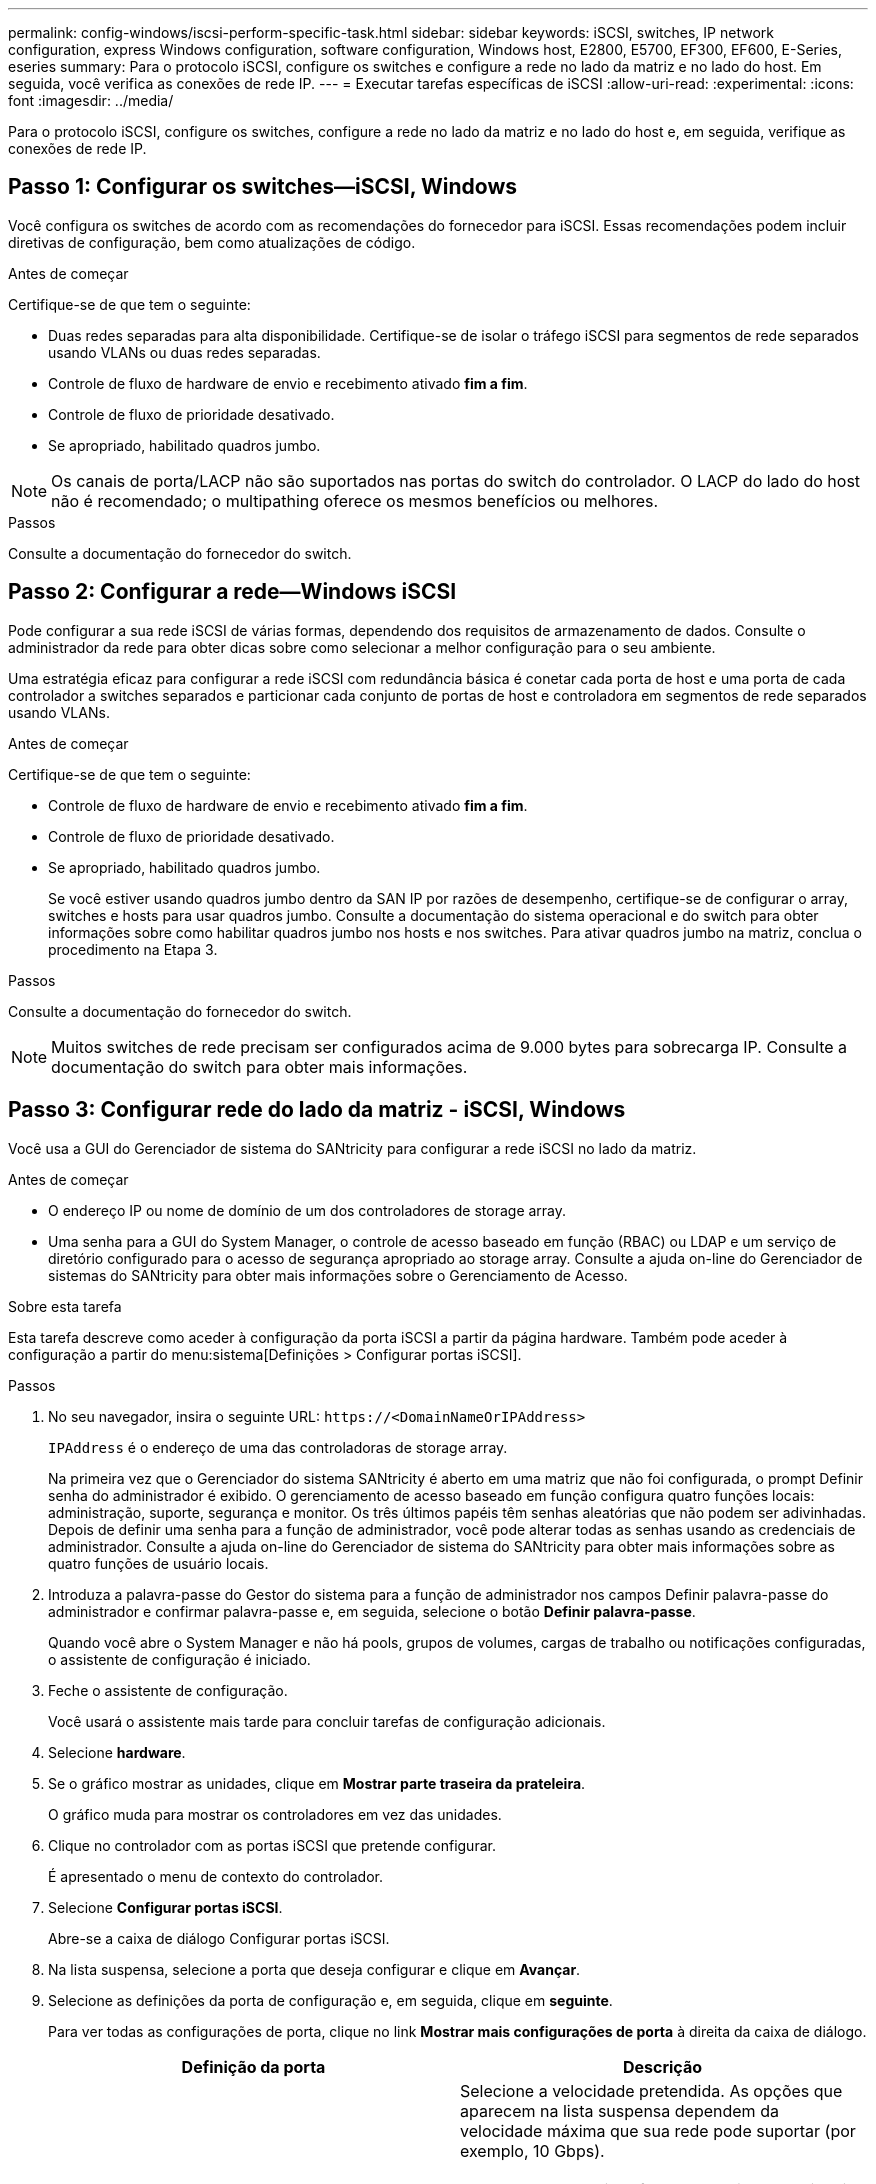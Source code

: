 ---
permalink: config-windows/iscsi-perform-specific-task.html 
sidebar: sidebar 
keywords: iSCSI, switches, IP network configuration, express Windows configuration, software configuration, Windows host, E2800, E5700, EF300, EF600, E-Series, eseries 
summary: Para o protocolo iSCSI, configure os switches e configure a rede no lado da matriz e no lado do host. Em seguida, você verifica as conexões de rede IP. 
---
= Executar tarefas específicas de iSCSI
:allow-uri-read: 
:experimental: 
:icons: font
:imagesdir: ../media/


[role="lead"]
Para o protocolo iSCSI, configure os switches, configure a rede no lado da matriz e no lado do host e, em seguida, verifique as conexões de rede IP.



== Passo 1: Configurar os switches--iSCSI, Windows

Você configura os switches de acordo com as recomendações do fornecedor para iSCSI. Essas recomendações podem incluir diretivas de configuração, bem como atualizações de código.

.Antes de começar
Certifique-se de que tem o seguinte:

* Duas redes separadas para alta disponibilidade. Certifique-se de isolar o tráfego iSCSI para segmentos de rede separados usando VLANs ou duas redes separadas.
* Controle de fluxo de hardware de envio e recebimento ativado *fim a fim*.
* Controle de fluxo de prioridade desativado.
* Se apropriado, habilitado quadros jumbo.



NOTE: Os canais de porta/LACP não são suportados nas portas do switch do controlador. O LACP do lado do host não é recomendado; o multipathing oferece os mesmos benefícios ou melhores.

.Passos
Consulte a documentação do fornecedor do switch.



== Passo 2: Configurar a rede--Windows iSCSI

Pode configurar a sua rede iSCSI de várias formas, dependendo dos requisitos de armazenamento de dados. Consulte o administrador da rede para obter dicas sobre como selecionar a melhor configuração para o seu ambiente.

Uma estratégia eficaz para configurar a rede iSCSI com redundância básica é conetar cada porta de host e uma porta de cada controlador a switches separados e particionar cada conjunto de portas de host e controladora em segmentos de rede separados usando VLANs.

.Antes de começar
Certifique-se de que tem o seguinte:

* Controle de fluxo de hardware de envio e recebimento ativado *fim a fim*.
* Controle de fluxo de prioridade desativado.
* Se apropriado, habilitado quadros jumbo.
+
Se você estiver usando quadros jumbo dentro da SAN IP por razões de desempenho, certifique-se de configurar o array, switches e hosts para usar quadros jumbo. Consulte a documentação do sistema operacional e do switch para obter informações sobre como habilitar quadros jumbo nos hosts e nos switches. Para ativar quadros jumbo na matriz, conclua o procedimento na Etapa 3.



.Passos
Consulte a documentação do fornecedor do switch.


NOTE: Muitos switches de rede precisam ser configurados acima de 9.000 bytes para sobrecarga IP. Consulte a documentação do switch para obter mais informações.



== Passo 3: Configurar rede do lado da matriz - iSCSI, Windows

Você usa a GUI do Gerenciador de sistema do SANtricity para configurar a rede iSCSI no lado da matriz.

.Antes de começar
* O endereço IP ou nome de domínio de um dos controladores de storage array.
* Uma senha para a GUI do System Manager, o controle de acesso baseado em função (RBAC) ou LDAP e um serviço de diretório configurado para o acesso de segurança apropriado ao storage array. Consulte a ajuda on-line do Gerenciador de sistemas do SANtricity para obter mais informações sobre o Gerenciamento de Acesso.


.Sobre esta tarefa
Esta tarefa descreve como aceder à configuração da porta iSCSI a partir da página hardware. Também pode aceder à configuração a partir do menu:sistema[Definições > Configurar portas iSCSI].

.Passos
. No seu navegador, insira o seguinte URL: `+https://<DomainNameOrIPAddress>+`
+
`IPAddress` é o endereço de uma das controladoras de storage array.

+
Na primeira vez que o Gerenciador do sistema SANtricity é aberto em uma matriz que não foi configurada, o prompt Definir senha do administrador é exibido. O gerenciamento de acesso baseado em função configura quatro funções locais: administração, suporte, segurança e monitor. Os três últimos papéis têm senhas aleatórias que não podem ser adivinhadas. Depois de definir uma senha para a função de administrador, você pode alterar todas as senhas usando as credenciais de administrador. Consulte a ajuda on-line do Gerenciador de sistema do SANtricity para obter mais informações sobre as quatro funções de usuário locais.

. Introduza a palavra-passe do Gestor do sistema para a função de administrador nos campos Definir palavra-passe do administrador e confirmar palavra-passe e, em seguida, selecione o botão *Definir palavra-passe*.
+
Quando você abre o System Manager e não há pools, grupos de volumes, cargas de trabalho ou notificações configuradas, o assistente de configuração é iniciado.

. Feche o assistente de configuração.
+
Você usará o assistente mais tarde para concluir tarefas de configuração adicionais.

. Selecione *hardware*.
. Se o gráfico mostrar as unidades, clique em *Mostrar parte traseira da prateleira*.
+
O gráfico muda para mostrar os controladores em vez das unidades.

. Clique no controlador com as portas iSCSI que pretende configurar.
+
É apresentado o menu de contexto do controlador.

. Selecione *Configurar portas iSCSI*.
+
Abre-se a caixa de diálogo Configurar portas iSCSI.

. Na lista suspensa, selecione a porta que deseja configurar e clique em *Avançar*.
. Selecione as definições da porta de configuração e, em seguida, clique em *seguinte*.
+
Para ver todas as configurações de porta, clique no link *Mostrar mais configurações de porta* à direita da caixa de diálogo.

+
|===
| Definição da porta | Descrição 


 a| 
Velocidade da porta ethernet configurada
 a| 
Selecione a velocidade pretendida. As opções que aparecem na lista suspensa dependem da velocidade máxima que sua rede pode suportar (por exemplo, 10 Gbps).


NOTE: As placas de interface de host iSCSI opcionais nos controladores E5700 e EF570 não negociam automaticamente as velocidades. Você deve definir a velocidade de cada porta para 10 GB ou 25 GB. Todas as portas devem ser definidas para a mesma velocidade.



 a| 
Ativar IPv4 / ativar IPv6
 a| 
Selecione uma ou ambas as opções para ativar o suporte para redes IPv4G e IPv6G.



 a| 
Porta de escuta TCP (disponível clicando em *Mostrar mais configurações de porta*.)
 a| 
Se necessário, introduza um novo número de porta. A porta de escuta é o número da porta TCP que o controlador usa para ouvir logins iSCSI de iniciadores iSCSI do host. A porta de escuta padrão é 3260. Tem de introduzir 3260 ou um valor entre 49152 e 65535.



 a| 
Tamanho MTU (disponível clicando em *Mostrar mais configurações de porta*.)
 a| 
Se necessário, introduza um novo tamanho em bytes para a unidade máxima de transmissão (MTU). O tamanho padrão da unidade máxima de transmissão (MTU) é de 1500 bytes por quadro. Tem de introduzir um valor entre 1500 e 9000.



 a| 
Ative as respostas ICMP PING
 a| 
Selecione esta opção para ativar o ICMP (Internet Control Message Protocol). Os sistemas operativos dos computadores em rede utilizam este protocolo para enviar mensagens. Essas mensagens ICMP determinam se um host é acessível e quanto tempo leva para obter pacotes de e para esse host.

|===
+
Se você selecionou *Ativar IPv4*, uma caixa de diálogo será aberta para selecionar IPv4 configurações depois de clicar em *Avançar*. Se você selecionou *Ativar IPv6*, uma caixa de diálogo será aberta para selecionar IPv6 configurações depois de clicar em *Avançar*. Se você selecionou ambas as opções, a caixa de diálogo para configurações IPv4 será aberta primeiro e, depois de clicar em *Avançar*, a caixa de diálogo para configurações IPv6 será aberta.

. Configure as definições IPv4 e/ou IPv6, automática ou manualmente. Para ver todas as configurações de porta, clique no link *Mostrar mais configurações* à direita da caixa de diálogo.
+
|===
| Definição da porta | Descrição 


 a| 
Obter automaticamente a configuração
 a| 
Selecione esta opção para obter a configuração automaticamente.



 a| 
Especifique manualmente a configuração estática
 a| 
Selecione esta opção e, em seguida, introduza um endereço estático nos campos. Para IPv4, inclua a máscara de sub-rede e o gateway. Para IPv6, inclua o endereço IP roteável e o endereço IP do roteador.



 a| 
Ative o suporte a VLAN (disponível clicando em *Mostrar mais configurações*.)
 a| 

NOTE: Esta opção só está disponível num ambiente iSCSI. Ele não está disponível em um ambiente NVMe em RoCE.

Selecione esta opção para ativar uma VLAN e introduzir a respetiva ID. Uma VLAN é uma rede lógica que se comporta como se estivesse fisicamente separada de outras redes locais (LANs) físicas e virtuais suportadas pelos mesmos switches, os mesmos roteadores ou ambos.



 a| 
Ativar prioridade ethernet (disponível clicando em *Mostrar mais definições*.)
 a| 

NOTE: Esta opção só está disponível num ambiente iSCSI. Ele não está disponível em um ambiente NVMe em RoCE.

Selecione esta opção para ativar o parâmetro que determina a prioridade de acesso à rede. Use o controle deslizante para selecionar uma prioridade entre 1 e 7. Em um ambiente de rede local compartilhada (LAN), como Ethernet, muitas estações podem competir pelo acesso à rede. O acesso é por ordem de chegada. Duas estações podem tentar acessar a rede ao mesmo tempo, o que faz com que ambas as estações voltem e esperem antes de tentar novamente. Este processo é minimizado para Ethernet comutada, onde apenas uma estação está conetada a uma porta de switch.

|===
. Clique em *Finish*.
. Feche o System Manager.




== Etapa 4: Configurar rede do lado do host--iSCSI

Você deve configurar a rede iSCSI no lado do host para que o Microsoft iSCSI Initiator possa estabelecer sessões com o array.

.Antes de começar
Certifique-se de que tem o seguinte:

* Switches totalmente configurados que serão usados para transportar tráfego de armazenamento iSCSI.
* Controle de fluxo de hardware de envio e recebimento ativado *fim a fim*
* Controle de fluxo de prioridade desativado.
* Configuração iSCSI do lado da matriz concluída.
* O endereço IP de cada porta no controlador.


.Sobre esta tarefa
Estas instruções pressupõem que duas portas NIC serão utilizadas para o tráfego iSCSI.

.Passos
. Desative protocolos de adaptador de rede não utilizados.
+
Esses protocolos incluem, entre outros, QoS, compartilhamento de arquivos e impressão e NetBIOS.

. Execute `> iscsicpl.exe` a partir de uma janela de terminal no host para abrir a caixa de diálogo *iSCSI Initiator Properties*.
. No separador **Discovery**, selecione *Discover Portal* e, em seguida, introduza o endereço IP de uma das portas de destino iSCSI.
. Na guia **Targets**, selecione o primeiro portal de destino que você descobriu e selecione *Connect*.
. Selecione *Ativar multi-path*, selecione *Adicionar esta ligação à lista de destinos favoritos* e, em seguida, selecione **Avançado**.
. Para *adaptador local*, selecione *Microsoft iSCSI Initiator*.
. Para *Initiator IP*, selecione o endereço IP de uma porta na mesma sub-rede ou VLAN que um dos destinos iSCSI.
. Para *Target IP*, selecione o endereço IP de uma porta na mesma sub-rede que o *Initiator IP* selecionado na etapa acima.
. Guarde os valores padrão para as restantes caixas de seleção e selecione *OK*.
. Selecione *OK* novamente à medida que retornar à caixa de diálogo *conetar ao destino*.
. Repita este procedimento para cada porta e sessão do iniciador (caminho lógico) para a matriz de armazenamento que você deseja estabelecer.
+
image::../media/82012_00.gif[82012 00]





== Etapa 5: Verificar conexões de rede IP - iSCSI, Windows

Você verifica as conexões de rede IP (Internet Protocol) usando testes de ping para garantir que o host e o array possam se comunicar.

. Selecione menu:Iniciar[todos os programas > Acessórios > prompt de comando] e, em seguida, use a CLI do Windows para executar um dos seguintes comandos, dependendo se os quadros jumbo estão ativados:
+
** Se os quadros jumbo não estiverem ativados, execute este comando:
+
[listing]
----
ping -S <hostIP\> <targetIP\>
----
** Se os quadros jumbo estiverem ativados, execute o comando ping com um tamanho de carga útil de 8.972 bytes. Os cabeçalhos combinados IP e ICMP são 28 bytes, que quando adicionados à carga útil, equivale a 9.000 bytes. O interrutor -f define o `don’t fragment (DF)` bit. O interrutor -l permite-lhe definir o tamanho. Essas opções permitem que quadros jumbo de 9.000 bytes sejam transmitidos com sucesso entre o iniciador iSCSI e o destino.
+
[listing]
----
ping -l 8972 -f <iSCSI_target_IP_address\>
----
+
Neste exemplo, o endereço IP de destino iSCSI é `192.0.2.8`.

+
[listing]
----
C:\>ping -l 8972 -f 192.0.2.8
Pinging 192.0.2.8 with 8972 bytes of data:
Reply from 192.0.2.8: bytes=8972 time=2ms TTL=64
Reply from 192.0.2.8: bytes=8972 time=2ms TTL=64
Reply from 192.0.2.8: bytes=8972 time=2ms TTL=64
Reply from 192.0.2.8: bytes=8972 time=2ms TTL=64
Ping statistics for 192.0.2.8:
  Packets: Sent = 4, Received = 4, Lost = 0 (0% loss),
Approximate round trip times in milli-seconds:
  Minimum = 2ms, Maximum = 2ms, Average = 2ms
----


. Emita um `ping` comando do endereço do iniciador de cada host (o endereço IP da porta Ethernet do host usada para iSCSI) para cada porta iSCSI do controlador. Execute esta ação a partir de cada servidor host na configuração, alterando os endereços IP conforme necessário.
+

NOTE: Se o comando falhar (por exemplo, retorna `Packet needs to be fragmented but DF set`), verifique o tamanho da MTU (suporte a quadros jumbo) para as interfaces Ethernet no servidor host, no controlador de armazenamento e nas portas do switch.





== Passo 6: Registre sua configuração

Pode gerar e imprimir um PDF desta página e, em seguida, utilizar a seguinte folha de cálculo para registar informações de configuração de armazenamento iSCSI. Você precisa dessas informações para executar tarefas de provisionamento.



=== Configuração recomendada

As configurações recomendadas consistem em duas portas de iniciador e quatro portas de destino com uma ou mais VLANs.

image::../media/50001_01_conf-win.gif[50001 01 conf win]



=== Objetivo IQN

|===
| Legenda n.º | Conexão da porta de destino | IQN 


 a| 
2
 a| 
Porta de destino
 a| 

|===


=== Mapeando o nome do host

|===
| Legenda n.º | Informações do host | Nome e tipo 


 a| 
1
 a| 
Mapeando o nome do host
 a| 



 a| 
 a| 
Tipo de SO de host
 a| 

|===